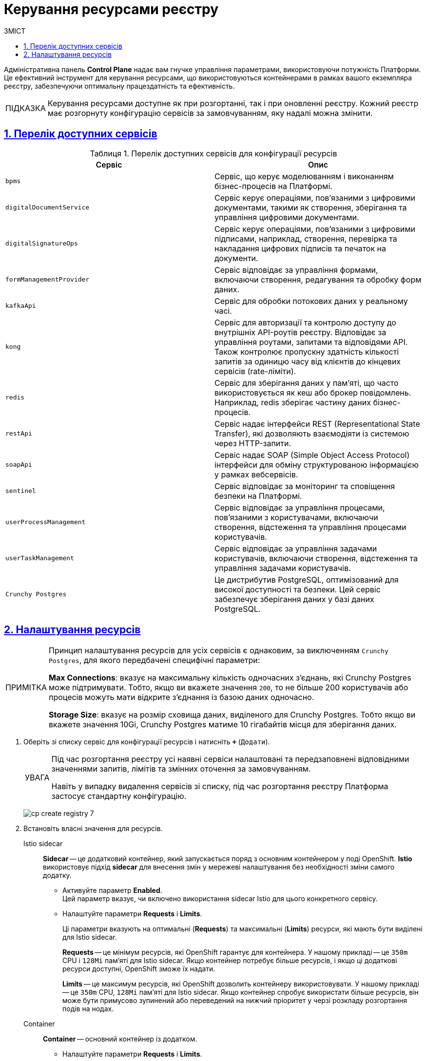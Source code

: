 :toc-title: ЗМІСТ
:toc: auto
:toclevels: 5
:experimental:
:important-caption:     ВАЖЛИВО
:note-caption:          ПРИМІТКА
:tip-caption:           ПІДКАЗКА
:warning-caption:       ПОПЕРЕДЖЕННЯ
:caution-caption:       УВАГА
:example-caption:           Приклад
:figure-caption:            Зображення
:table-caption:             Таблиця
:appendix-caption:          Додаток
:sectnums:
:sectnumlevels: 5
:sectanchors:
:sectlinks:
:partnums:

= Керування ресурсами реєстру

Адміністративна панель *Control Plane* надає вам гнучке управління параметрами, використовуючи потужність Платформи. Це ефективний інструмент для керування ресурсами, що використовуються контейнерами в рамках вашого екземпляра реєстру, забезпечуючи оптимальну працездатність та ефективність.

TIP: Керування ресурсами доступне як при розгортанні, так і при оновленні реєстру. Кожний реєстр має розгорнуту конфігурацію сервісів за замовчуванням, яку надалі можна змінити.

== Перелік доступних сервісів

.Перелік доступних сервісів для конфігурації ресурсів
[options="header"]
|===
| +++<b style="font-weight: 600">Сервіс</b>+++ | +++<b style="font-weight: 600">Опис</b>+++
| `bpms` | Сервіс, що керує моделюванням і виконанням бізнес-процесів на Платформі.
| `digitalDocumentService` | Сервіс керує операціями, пов'язаними з цифровими документами, такими як створення, зберігання та управління цифровими документами.
| `digitalSignatureOps` | Сервіс керує операціями, пов'язаними з цифровими підписами, наприклад, створення, перевірка та накладання цифрових підписів та печаток на документи.
| `formManagementProvider` | Сервіс відповідає за управління формами, включаючи створення, редагування та обробку форм даних.
| `kafkaApi` | Сервіс для обробки потокових даних у реальному часі.
| `kong` | Сервіс для авторизації та контролю доступу до внутрішніх API-роутів реєстру. Відповідає за управління роутами, запитами та відповідями API. Також контролює пропускну здатність кількості запитів за одиницю часу від клієнтів до кінцевих сервісів (rate-ліміти).
| `redis` | Сервіс для зберігання даних у пам'яті, що часто використовується як кеш або брокер повідомлень. Наприклад, redis зберігає частину даних бізнес-процесів.
| `restApi` | Сервіс надає інтерфейси REST (Representational State Transfer), які дозволяють взаємодіяти із системою через HTTP-запити.
| `soapApi` | Сервіс надає SOAP (Simple Object Access Protocol) інтерфейси для обміну структурованою інформацією у рамках вебсервісів.
| `sentinel` | Сервіс відповідає за моніторинг та сповіщення безпеки на Платформі.
| `userProcessManagement` | Сервіс відповідає за управління процесами, пов'язаними з користувачами, включаючи створення, відстеження та управління процесами користувачів.
| `userTaskManagement` | Сервіс відповідає за управління задачами користувачів, включаючи створення, відстеження та управління задачами користувачів.
| `Crunchy Postgres` | Це дистрибутив PostgreSQL, оптимізований для високої доступності та безпеки. Цей сервіс забезпечує зберігання даних у базі даних PostgreSQL.
|===

== Налаштування ресурсів

[NOTE]
====
Принцип налаштування ресурсів для усіх сервісів є однаковим, за виключенням `Crunchy Postgres`, для якого передбачені специфічні параметри:

*Max Connections*: вказує на максимальну кількість одночасних з'єднань, які Crunchy Postgres може підтримувати. Тобто, якщо ви вкажете значення `200`, то не більше 200 користувачів або процесів можуть мати відкрите з'єднання із базою даних одночасно.

*Storage Size*: вказує на розмір сховища даних, виділеного для Crunchy Postgres. Тобто якщо ви вкажете значення 10Gi, Crunchy Postgres матиме 10 гігабайтів місця для зберігання даних.
====

. Оберіть зі списку сервіс для конфігурації ресурсів і натисніть *`+`* (`Додати`).
+
[CAUTION]
====
Під час розгортання реєстру усі наявні сервіси налаштовані та передзаповнені відповідними значеннями запитів, лімітів та змінних оточення за замовчуванням.

Навіть у випадку видалення сервісів зі списку, під час розгортання реєстру Платформа застосує стандартну конфігурацію.
====
+
image:admin:registry-management/registry-create/cp-create-registry-7.png[]

. Встановіть власні значення для ресурсів.

Istio sidecar ::
*Sidecar* -- це додатковий контейнер, який запускається поряд з основним контейнером у поді OpenShift. *Istio* використовує підхід *sidecar* для внесення змін у мережеві налаштування без необхідності зміни самого додатку.

* Активуйте параметр *Enabled*. +
Цей параметр вказує, чи включено використання sidecar Istio для цього конкретного сервісу.

* Налаштуйте параметри *Requests* i *Limits*.
+
Ці параметри вказують на оптимальні (*Requests*) та максимальні (*Limits*) ресурси, які мають бути виділені для Istio sidecar.
+
*Requests* -- це мінімум ресурсів, які OpenShift гарантує для контейнера. У нашому прикладі -- це `350m` CPU і `128Mi` пам'яті для Istio sidecar. Якщо контейнер потребує більше ресурсів, і якщо ці додаткові ресурси доступні, OpenShift зможе їх надати.
+
*Limits* -- це максимум ресурсів, які OpenShift дозволить контейнеру використовувати. У нашому прикладі -- це `350m` CPU, `128Mi` пам'яті для Istio sidecar. Якщо контейнер спробує використати більше ресурсів, він може бути примусово зупинений або переведений на нижчий пріоритет у черзі розкладу розгортання подів на нодах.

Container ::
*Container* -- основний контейнер із додатком.

* Налаштуйте параметри *Requests* i *Limits*.
+
Ці параметри вказують на оптимальні (*Requests*) та максимальні (*Limits*) ресурси, які мають бути виділені для основного контейнера.
+
*Requests* -- це мінімум ресурсів, які OpenShift гарантує для контейнера. У нашому прикладі -- це `1` CPU, `2Gi` пам'яті для основного контейнера. Якщо контейнер потребує більше ресурсів, і якщо ці додаткові ресурси доступні, OpenShift може їх надати.
+
*Limits* -- це максимум ресурсів, які OpenShift дозволить контейнеру використовувати. У нашому прикладі -- це `1` CPU, `2Gi` пам'яті для основного контейнера. Якщо контейнер спробує використати більше ресурсів, він може бути примусово зупинений або переведений на нижчий пріоритет у черзі розкладу розгортання подів на нодах.

* +++<b style="font-weight: 600">Змінні оточення</b>+++ (або *environment variables*) -- це динамічні назви значень, що зберігаються в системі й можуть використовуватися різними програмами. Вони особливо корисні в контейнеризованих та розподілених середовищах, таких як Платформа реєстрів, де кожен контейнер або под може мати свої власні змінні оточення. Це дає змогу керувати конфігурацією та поведінкою кожного контейнера або пода індивідуально.
+
Змінна `JAVA_OPTS` використовується для налаштування параметрів JVM (Java Virtual Machine).
+
У цьому випадку, вказані параметри `-Xms1536m` і `-Xmx1536m` встановлюють мінімальний (`-Xms`) та максимальний (`-Xmx`) розмір пам'яті, який JVM може використовувати.
+
TIP: Ви можете прибрати змінні оточення з налаштувань, натиснувши на кнопку *`-`*.

. Натисніть `+++<b style="font-weight: 600">Далі</b>+++`, якщо це крок розгортання реєстру, або `+++<b style="font-weight: 600">Підтвердити</b>+++`, якщо це оновлення конфігурації.
+
image:admin:registry-management/registry-create/cp-create-registry-7-2.png[]
+
При редагуванні реєстру буде сформовано запит на оновлення зі статусом `Новий`.

[start=4]
. Поверніться до розділу +++<b style="font-weight: 600">Реєстри</b>+++, прокрутіть бігунок униз сторінки та знайдіть секцію +++<b style="font-weight: 600">Запити на оновлення</b>+++.
+
image:registry-management/cp-submit-mr/cp-submit-mr-1.png[]

. Відкрийте сформований запит, натиснувши іконку перегляду -- 👁.
+
NOTE: Запропоновані зміни вносяться до конфігурації файлу _deploy-templates/values.yaml_ у разі підтвердження.

. У новому вікні зіставте 2 версії змін, переконайтеся, що внесені вами дані вірні, та натисніть `+++<b style="font-weight: 600">Підтвердити</b>+++`.
+
image:admin:registry-management/registry-create/cp-create-registry-7-3.png[]